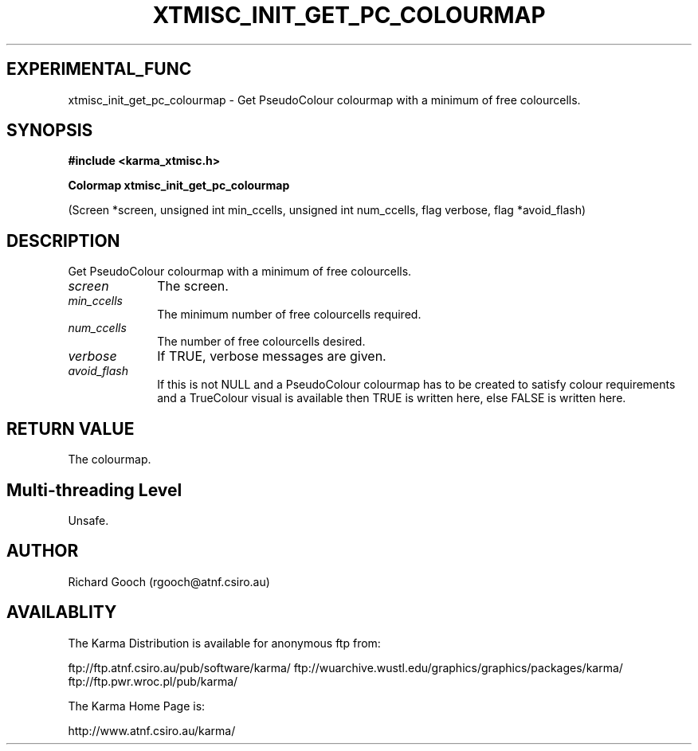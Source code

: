 .TH XTMISC_INIT_GET_PC_COLOURMAP 3 "13 Nov 2005" "Karma Distribution"
.SH EXPERIMENTAL_FUNC
xtmisc_init_get_pc_colourmap \- Get PseudoColour colourmap with a minimum of free colourcells.
.SH SYNOPSIS
.B #include <karma_xtmisc.h>
.sp
.B Colormap xtmisc_init_get_pc_colourmap
.sp
(Screen *screen, unsigned int min_ccells,
unsigned int num_ccells, flag verbose,
flag *avoid_flash)
.SH DESCRIPTION
Get PseudoColour colourmap with a minimum of free colourcells.
.IP \fIscreen\fP 1i
The screen.
.IP \fImin_ccells\fP 1i
The minimum number of free colourcells required.
.IP \fInum_ccells\fP 1i
The number of free colourcells desired.
.IP \fIverbose\fP 1i
If TRUE, verbose messages are given.
.IP \fIavoid_flash\fP 1i
If this is not NULL and a PseudoColour colourmap has to be
created to satisfy colour requirements and a TrueColour visual is available
then TRUE is written here, else FALSE is written here.
.SH RETURN VALUE
The colourmap.
.SH Multi-threading Level
Unsafe.
.SH AUTHOR
Richard Gooch (rgooch@atnf.csiro.au)
.SH AVAILABLITY
The Karma Distribution is available for anonymous ftp from:

ftp://ftp.atnf.csiro.au/pub/software/karma/
ftp://wuarchive.wustl.edu/graphics/graphics/packages/karma/
ftp://ftp.pwr.wroc.pl/pub/karma/

The Karma Home Page is:

http://www.atnf.csiro.au/karma/
